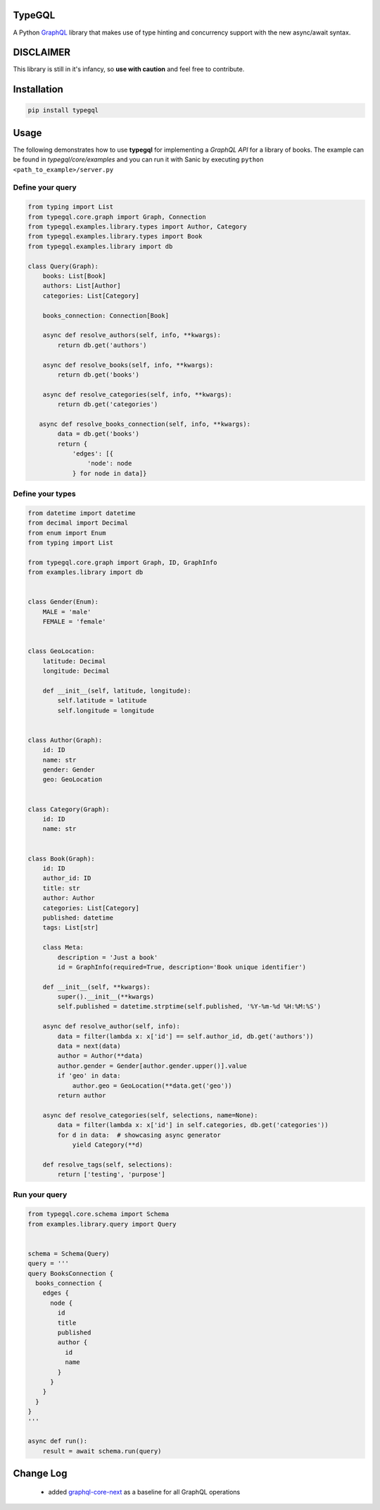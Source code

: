 .. role:: python(code)
    :language: python

TypeGQL
========

A Python `GraphQL <https://graphql.org>`_ library that makes use of type hinting and concurrency support with the new async/await syntax.


DISCLAIMER
==========

This library is still in it's infancy, so **use with caution** and feel free to contribute.


Installation
============

.. code-block:: python

    pip install typegql


Usage
=====

The following demonstrates how to use **typegql** for implementing a *GraphQL API* for a library of books.
The example can be found in *typegql/core/examples* and you can run it with Sanic by executing ``python <path_to_example>/server.py``

Define your query
-----------------

.. code-block:: python

    from typing import List
    from typegql.core.graph import Graph, Connection
    from typegql.examples.library.types import Author, Category
    from typegql.examples.library.types import Book
    from typegql.examples.library import db

    class Query(Graph):
        books: List[Book]
        authors: List[Author]
        categories: List[Category]

        books_connection: Connection[Book]

        async def resolve_authors(self, info, **kwargs):
            return db.get('authors')

        async def resolve_books(self, info, **kwargs):
            return db.get('books')

        async def resolve_categories(self, info, **kwargs):
            return db.get('categories')

       async def resolve_books_connection(self, info, **kwargs):
            data = db.get('books')
            return {
                'edges': [{
                    'node': node
                } for node in data]}


Define your types
-----------------

.. code-block:: python

    from datetime import datetime
    from decimal import Decimal
    from enum import Enum
    from typing import List

    from typegql.core.graph import Graph, ID, GraphInfo
    from examples.library import db


    class Gender(Enum):
        MALE = 'male'
        FEMALE = 'female'


    class GeoLocation:
        latitude: Decimal
        longitude: Decimal

        def __init__(self, latitude, longitude):
            self.latitude = latitude
            self.longitude = longitude


    class Author(Graph):
        id: ID
        name: str
        gender: Gender
        geo: GeoLocation


    class Category(Graph):
        id: ID
        name: str


    class Book(Graph):
        id: ID
        author_id: ID
        title: str
        author: Author
        categories: List[Category]
        published: datetime
        tags: List[str]

        class Meta:
            description = 'Just a book'
            id = GraphInfo(required=True, description='Book unique identifier')

        def __init__(self, **kwargs):
            super().__init__(**kwargs)
            self.published = datetime.strptime(self.published, '%Y-%m-%d %H:%M:%S')

        async def resolve_author(self, info):
            data = filter(lambda x: x['id'] == self.author_id, db.get('authors'))
            data = next(data)
            author = Author(**data)
            author.gender = Gender[author.gender.upper()].value
            if 'geo' in data:
                author.geo = GeoLocation(**data.get('geo'))
            return author

        async def resolve_categories(self, selections, name=None):
            data = filter(lambda x: x['id'] in self.categories, db.get('categories'))
            for d in data:  # showcasing async generator
                yield Category(**d)

        def resolve_tags(self, selections):
            return ['testing', 'purpose']



Run your query
--------------

.. code-block:: python

    from typegql.core.schema import Schema
    from examples.library.query import Query


    schema = Schema(Query)
    query = '''
    query BooksConnection {
      books_connection {
        edges {
          node {
            id
            title
            published
            author {
              id
              name
            }
          }
        }
      }
    }
    '''

    async def run():
        result = await schema.run(query)


Change Log
==========

    - added `graphql-core-next <https://github.com/graphql-python/graphql-core-next>`_ as a baseline for all GraphQL operations
